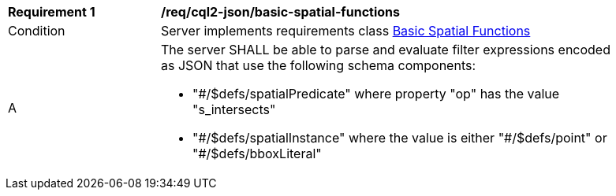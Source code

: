 [[req_cql2-json_basic-spatial-functions]] 
[width="90%",cols="2,6a"]
|===
^|*Requirement {counter:req-id}* |*/req/cql2-json/basic-spatial-functions* 
^|Condition |Server implements requirements class <<rc_basic-spatial-functions,Basic Spatial Functions>>
^|A |The server SHALL be able to parse and evaluate filter expressions encoded as JSON that use the following schema components:

* "#/$defs/spatialPredicate" where property "op" has the value "s_intersects"
* "#/$defs/spatialInstance" where the value is either "&#35;/$defs/point" or "&#35;/$defs/bboxLiteral"
|===
